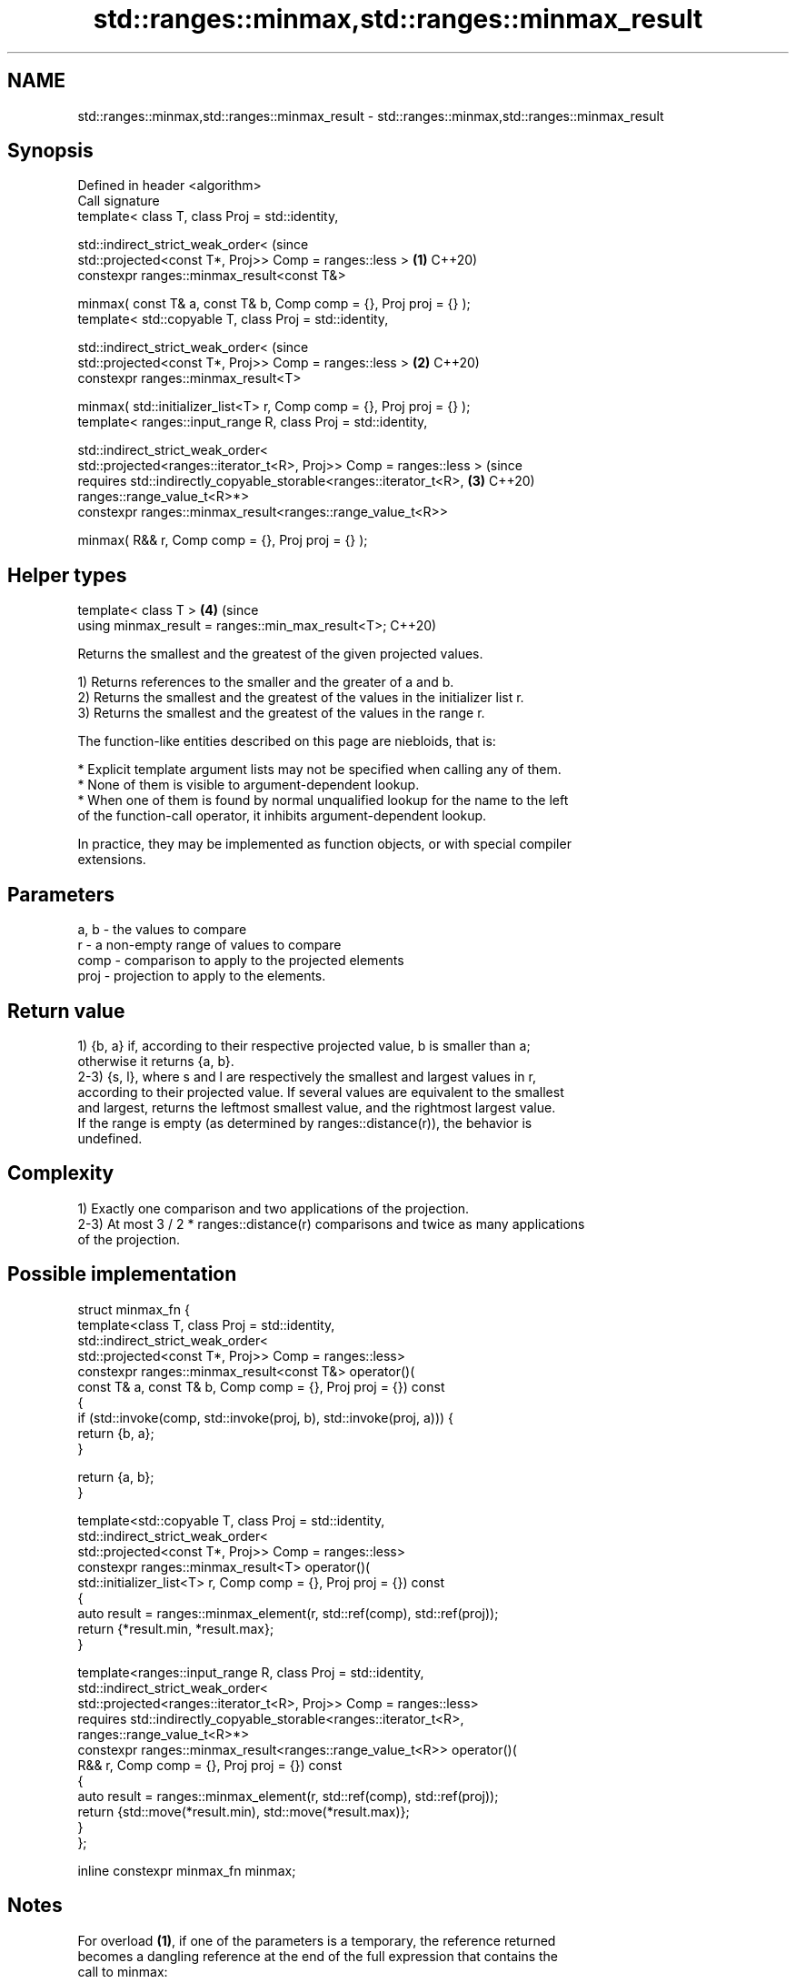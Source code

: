 .TH std::ranges::minmax,std::ranges::minmax_result 3 "2022.07.31" "http://cppreference.com" "C++ Standard Libary"
.SH NAME
std::ranges::minmax,std::ranges::minmax_result \- std::ranges::minmax,std::ranges::minmax_result

.SH Synopsis
   Defined in header <algorithm>
   Call signature
   template< class T, class Proj = std::identity,

   std::indirect_strict_weak_order<                                             (since
   std::projected<const T*, Proj>> Comp = ranges::less >                    \fB(1)\fP C++20)
   constexpr ranges::minmax_result<const T&>

   minmax( const T& a, const T& b, Comp comp = {}, Proj proj = {} );
   template< std::copyable T, class Proj = std::identity,

   std::indirect_strict_weak_order<                                             (since
   std::projected<const T*, Proj>> Comp = ranges::less >                    \fB(2)\fP C++20)
   constexpr ranges::minmax_result<T>

   minmax( std::initializer_list<T> r, Comp comp = {}, Proj proj = {} );
   template< ranges::input_range R, class Proj = std::identity,

   std::indirect_strict_weak_order<
   std::projected<ranges::iterator_t<R>, Proj>> Comp = ranges::less >           (since
   requires std::indirectly_copyable_storable<ranges::iterator_t<R>,        \fB(3)\fP C++20)
   ranges::range_value_t<R>*>
   constexpr ranges::minmax_result<ranges::range_value_t<R>>

   minmax( R&& r, Comp comp = {}, Proj proj = {} );
.SH Helper types
   template< class T >                                                      \fB(4)\fP (since
   using minmax_result = ranges::min_max_result<T>;                             C++20)

   Returns the smallest and the greatest of the given projected values.

   1) Returns references to the smaller and the greater of a and b.
   2) Returns the smallest and the greatest of the values in the initializer list r.
   3) Returns the smallest and the greatest of the values in the range r.

   The function-like entities described on this page are niebloids, that is:

     * Explicit template argument lists may not be specified when calling any of them.
     * None of them is visible to argument-dependent lookup.
     * When one of them is found by normal unqualified lookup for the name to the left
       of the function-call operator, it inhibits argument-dependent lookup.

   In practice, they may be implemented as function objects, or with special compiler
   extensions.

.SH Parameters

   a, b - the values to compare
   r    - a non-empty range of values to compare
   comp - comparison to apply to the projected elements
   proj - projection to apply to the elements.

.SH Return value

   1) {b, a} if, according to their respective projected value, b is smaller than a;
   otherwise it returns {a, b}.
   2-3) {s, l}, where s and l are respectively the smallest and largest values in r,
   according to their projected value. If several values are equivalent to the smallest
   and largest, returns the leftmost smallest value, and the rightmost largest value.
   If the range is empty (as determined by ranges::distance(r)), the behavior is
   undefined.

.SH Complexity

   1) Exactly one comparison and two applications of the projection.
   2-3) At most 3 / 2 * ranges::distance(r) comparisons and twice as many applications
   of the projection.

.SH Possible implementation

   struct minmax_fn {
     template<class T, class Proj = std::identity,
              std::indirect_strict_weak_order<
                  std::projected<const T*, Proj>> Comp = ranges::less>
     constexpr ranges::minmax_result<const T&> operator()(
         const T& a, const T& b, Comp comp = {}, Proj proj = {}) const
     {
         if (std::invoke(comp, std::invoke(proj, b), std::invoke(proj, a))) {
             return {b, a};
         }

         return {a, b};
     }

     template<std::copyable T, class Proj = std::identity,
              std::indirect_strict_weak_order<
                  std::projected<const T*, Proj>> Comp = ranges::less>
     constexpr ranges::minmax_result<T> operator()(
         std::initializer_list<T> r, Comp comp = {}, Proj proj = {}) const
     {
       auto result = ranges::minmax_element(r, std::ref(comp), std::ref(proj));
       return {*result.min, *result.max};
     }

     template<ranges::input_range R, class Proj = std::identity,
              std::indirect_strict_weak_order<
                   std::projected<ranges::iterator_t<R>, Proj>> Comp = ranges::less>
     requires std::indirectly_copyable_storable<ranges::iterator_t<R>,
                                                ranges::range_value_t<R>*>
     constexpr ranges::minmax_result<ranges::range_value_t<R>> operator()(
         R&& r, Comp comp = {}, Proj proj = {}) const
     {
         auto result = ranges::minmax_element(r, std::ref(comp), std::ref(proj));
         return {std::move(*result.min), std::move(*result.max)};
     }
   };

   inline constexpr minmax_fn minmax;

.SH Notes

   For overload \fB(1)\fP, if one of the parameters is a temporary, the reference returned
   becomes a dangling reference at the end of the full expression that contains the
   call to minmax:

 int n = 1;
 auto p = std::ranges::minmax(n, n+1);
 int m = p.min; // ok
 int x = p.max; // undefined behavior

 // Note that structured bindings have the same issue
 auto [mm, xx] = std::ranges::minmax(n, n+1);
 xx; // undefined behavior

.SH Example


// Run this code

 #include <algorithm>
 #include <iostream>
 #include <random>
 #include <array>

 int main()
 {
     namespace ranges = std::ranges;

     constexpr std::array v{3, 1, 4, 1, 5, 9, 2, 6, 5};

     std::random_device rd;
     std::mt19937_64 generator(rd());
     std::uniform_int_distribution<> distribution(0, ranges::distance(v)); // [0..9]

     // auto bounds = ranges::minmax(distribution(generator), distribution(generator));
     // UB: dangling references: bounds.min and bounds.max have the type `const int&`.

     const int x1 = distribution(generator);
     const int x2 = distribution(generator);
     auto bounds = ranges::minmax(x1, x2); // OK: got references to lvalues x1 and x2

     std::cout << "v[" << bounds.min << ":" << bounds.max << "]: ";
     for (int i = bounds.min; i < bounds.max; ++i) {
         std::cout << v[i] << ' ';
     }
     std::cout << '\\n';

     auto [min, max] = ranges::minmax(v);
     std::cout << "smallest: " << min << ", " << "largest: " << max << '\\n';
 }

.SH Possible output:

 v[3:9]: 1 5 9 2 6 5
 smallest: 1, largest: 9

.SH See also

   ranges::min            returns the smaller of the given values
   (C++20)                (niebloid)
   ranges::max            returns the greater of the given values
   (C++20)                (niebloid)
   ranges::minmax_element returns the smallest and the largest elements in a range
   (C++20)                (niebloid)
   ranges::clamp          clamps a value between a pair of boundary values
   (C++20)                (niebloid)
   minmax                 returns the smaller and larger of two elements
   \fI(C++11)\fP                \fI(function template)\fP
